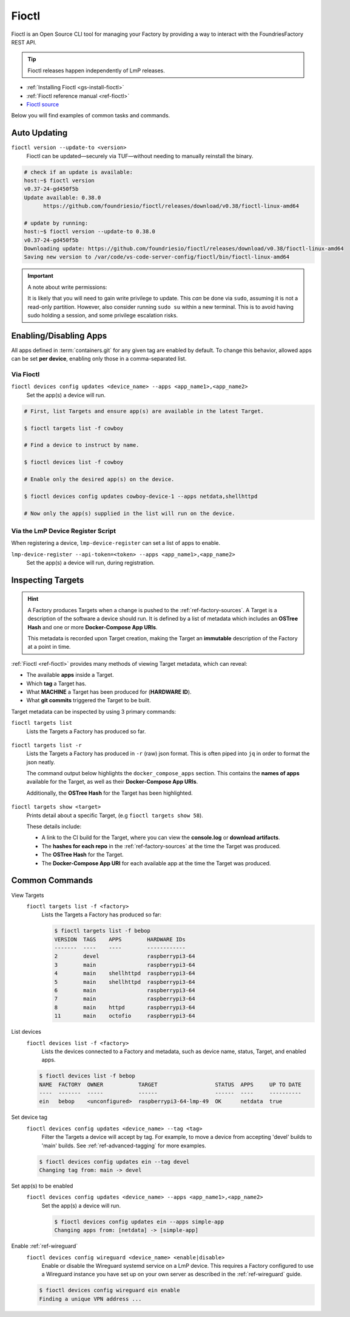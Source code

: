.. _ug-fioctl:

Fioctl
======

Fioctl is an Open Source CLI tool for managing your Factory by providing a way to interact with the FoundriesFactory REST API.

.. tip::
   Fioctl releases happen independently of LmP releases.

* :ref:`Installing Fioctl <gs-install-fioctl>`
* :ref:`Fioctl reference manual <ref-fioctl>`
* `Fioctl source <https://github.com/foundriesio/fioctl>`_

Below you will find examples of common tasks and commands.

.. _ug-fioctl-auto-update:

Auto Updating
-------------

``fioctl version --update-to <version>``
  Fioctl can be updated—securely via TUF—without needing to manually reinstall the binary.

.. code-block:: console
  
   # check if an update is available:
   host:~$ fioctl version
   v0.37-24-gd450f5b
   Update available: 0.38.0
	 https://github.com/foundriesio/fioctl/releases/download/v0.38/fioctl-linux-amd64

   # update by running:
   host:~$ fioctl version --update-to 0.38.0
   v0.37-24-gd450f5b
   Downloading update: https://github.com/foundriesio/fioctl/releases/download/v0.38/fioctl-linux-amd64
   Saving new version to /var/code/vs-code-server-config/fioctl/bin/fioctl-linux-amd64

.. important::
   
   A note about write permissions:
  
   It is likely that you will need to gain write privilege to update.
   This *can* be done via ``sudo``, assuming it is not a read-only partition.
   However, also consider running ``sudo su`` within a new terminal.
   This is to avoid having sudo holding a session, and some privilege escalation risks.

.. seealso::
   :ref:`Updating Fioctl version for writing to TUF Root <team-based-access-tuf>`

.. _ug-fioctl-enable-apps:

Enabling/Disabling Apps
-----------------------

All apps defined in :term:`containers.git` for any given tag are enabled by default.
To change this behavior, allowed apps can be set **per device**, enabling only those in a comma-separated list.

Via Fioctl
~~~~~~~~~~

``fioctl devices config updates <device_name> --apps <app_name1>,<app_name2>``
  Set the app(s) a device will run.

.. code-block:: console
   
   # First, list Targets and ensure app(s) are available in the latest Target.

   $ fioctl targets list -f cowboy

   # Find a device to instruct by name.

   $ fioctl devices list -f cowboy

   # Enable only the desired app(s) on the device.

   $ fioctl devices config updates cowboy-device-1 --apps netdata,shellhttpd

   # Now only the app(s) supplied in the list will run on the device.


Via the LmP Device Register Script
~~~~~~~~~~~~~~~~~~~~~~~~~~~~~~~~~~

When registering a device, ``lmp-device-register`` can set a list of apps to enable.

``lmp-device-register --api-token=<token> --apps <app_name1>,<app_name2>``
  Set the app(s) a device will run, during registration.

.. _ug-fioctl-inspecting-targets:

Inspecting Targets
------------------

.. hint::
   A Factory produces Targets when a change is pushed to the :ref:`ref-factory-sources`.
   A Target is a description of the software a device should run.
   It is defined by a list of metadata which includes an **OSTree Hash** and one or more **Docker-Compose App URIs**.

   This metadata is recorded upon Target creation, making the Target an **immutable** description of the Factory at a point in time.

:ref:`Fioctl <ref-fioctl>` provides many methods of viewing Target metadata, which can reveal:

* The available **apps** inside a Target.
* Which **tag** a Target has.
* What **MACHINE** a Target has been produced for (**HARDWARE ID**).
* What **git commits** triggered the Target to be built.

Target metadata can be inspected by using 3 primary commands:

``fioctl targets list``
    Lists the Targets a Factory has produced so far.

      .. toggle-header::
         :header: **Click to show command output**

         .. code-block::

           $ fioctl targets list
           VERSION  TAGS    APPS                             HARDWARE IDs
           -------  ----    ----                             ------------
           1        main    simple-app,netdata               raspberrypi3-64
           2        devel   mosquitto,simple-app,netdata     raspberrypi3-64
           3        devel   simple-app,netdata,mosquitto     raspberrypi3-64

``fioctl targets list -r``
    Lists the Targets a Factory has produced in ``-r`` (raw) json format.
    This is often piped into ``jq`` in order to format the json neatly.

    The command output below highlights the ``docker_compose_apps`` section.
    This contains the **names of apps** available for the Target, as well as their **Docker-Compose App URIs**.

    Additionally, the **OSTree Hash** for the Target has been highlighted.

      .. toggle-header::
         :header: **Click to show command output**

         .. code-block::
            :linenos:
            :emphasize-lines: 16,37-45

              $ fioctl targets list -r | jq
              {
                "signatures": [
                  {
                    "keyid": "e682f3c903f666344ad4431d5f24c8db5941e9c2649a7aee3e589f92ef1c4a68",
                    "method": "rsassa-pss-sha256",
                    "sig": "nVQdna4yfd5AUrGya1rILOjs2x457L654ou9Ia1guRvhIPNXWNGGxWUVXLxVbKUfZj/M902V9lL3uswC5tCU/HUDfyIVDG6aKH9kCocV146NMA+htmjqX8csaKcjp5xV9/ZWAtqHgYPAhFD3e4t/qhYRaSroIdLnyPTzs0KbibmNVsEz4SfXo+OAr0RxigUfWi+O8r/0FS26drB+9D76cO8oothQgXoTD9Vg7o2YZflV62IBoJBPsnHuCUV9e4NWJvnHSE8qaCVYdwKugcAnBH+Yn+PaTmX+WwfwJ7Zi3/e+qJAQnk8LTUoNo+86zl0TyGR1DGHma0zM8XywsDaoRw=="
                  }
                ],
                "signed": {
                  "_type": "Targets",
                  "expires": "2020-11-21T02:20:20Z",
                  "targets": {
                    "raspberrypi3-64-lmp-57": {
                      "hashes": {
                        "sha256": "2d1655fb1e04e2ed39536dd96485687945ac87d6f9e7d79a01f06ec6e5d161b1"
                      },
                      "length": 0,
                      "custom": {
                        "cliUploaded": false,
                        "name": "raspberrypi3-64-lmp",
                        "version": "57",
                        "hardwareIds": [
                          "raspberrypi3-64"
                        ],
                        "targetFormat": "OSTREE",
                        "uri": "https://ci.foundries.io/projects/cowboy/lmp/builds/53",
                        "createdAt": "2020-10-21T02:20:18Z",
                        "updatedAt": "2020-10-21T02:20:18Z",
                        "lmp-manifest-sha": "f39a2e1d1f81523ce222270ed9ddb3a87ff3ca09",
                        "arch": "aarch64",
                        "image-file": "lmp-factory-image-raspberrypi3-64.wic.gz",
                        "meta-subscriber-overrides-sha": "2cd6253273fc7de5ece8a45b9ec4247bcdd0556e",
                        "tags": [
                          "devel"
                        ],
                        "docker_compose_apps": {
                          "mosquitto": {
                            "uri": "hub.foundries.io/cowboy/mosquitto@sha256:1ec9667ac7877e59d043527675f36b258d6dce33bbb9153bc8504dd20152f42a"
                          },
                          "simple-app": {
                            "uri": "hub.foundries.io/cowboy/simple-app@sha256:a123f517cf68939cb15bcfe9a77fb421b1a2f57bc23834e3e925113bf6d134a7"
                          },
                          "netdata": {
                            "uri": "hub.foundries.io/cowboy/netdata@sha256:4994cbdc80c875783442a7aa88e45258fba190093d27b127ee7a667dfc3f647e"
                          }
                        },
                        "containers-sha": "8d040d62f961289130c1f0dfc366d0ce79c2e571"
                      }
                    }

``fioctl targets show <target>``
    Prints detail about a specific Target, (e.g ``fioctl targets show 58``).

    These details include:

    * A link to the CI build for the Target, where you can  view the **console.log** or **download artifacts**.
    * The **hashes for each repo** in the :ref:`ref-factory-sources` at the time the Target was produced.
    * The **OSTree Hash** for the Target.
    * The **Docker-Compose App URI** for each available app at the time the Target was produced.

      .. toggle-header::
         :header: **Click to show command output**

         .. code-block::

           $ fioctl targets show 58
           Tags:	devel
           CI:	https://ci.foundries.io/projects/cowboy/lmp/builds/58/
           Source:
           	https://source.foundries.io/factories/cowboy/lmp-manifest.git/commit/?id=f39a2e1d1f81523ce222270ed9ddb3a87ff3ca09
           	https://source.foundries.io/factories/cowboy/meta-subscriber-overrides.git/commit/?id=2cd6253273fc7de5ece8a45b9ec4247bcdd0556e
           	https://source.foundries.io/factories/cowboy/containers.git/commit/?id=16ac8d1e169d07bd44ff7b01de72783a0c05d6e2

           TARGET NAME             OSTREE HASH - SHA256
           -----------             --------------------
           raspberrypi3-64-lmp-58  2d1655fb1e04e2ed39536dd96485687945ac87d6f9e7d79a01f06ec6e5d161b1

           COMPOSE APP   VERSION
           -----------   -------
           netdata       hub.foundries.io/cowboy/netdata@sha256:9fe7b87ed796025a3398e40bae4d9e3d2eef84414d9e5f4487f33e7dcb611ec7
           mosquitto     hub.foundries.io/cowboy/mosquitto@sha256:143656c7739f15da23697480f98f1dddbdffe4f16cca2e7f81f32bb7769f3d9d
           simple-app    hub.foundries.io/cowboy/simple-app@sha256:a03a03b4ca50650d5d9f171e92278a5176377c1265f764320d7b55b75d923431

.. _ug-fioctl-common-commands:

Common Commands
---------------

View Targets
  ``fioctl targets list -f <factory>``
    Lists the Targets a Factory has produced so far:

    .. code-block:: console
   
       $ fioctl targets list -f bebop
       VERSION  TAGS    APPS        HARDWARE IDs
       -------  ----    ----        ------------
       2        devel               raspberrypi3-64
       3        main                raspberrypi3-64
       4        main    shellhttpd  raspberrypi3-64
       5        main    shellhttpd  raspberrypi3-64
       6        main                raspberrypi3-64
       7        main                raspberrypi3-64
       8        main    httpd       raspberrypi3-64
       11       main    octofio     raspberrypi3-64

List devices
  ``fioctl devices list -f <factory>``
    Lists the devices connected to a Factory and metadata, such as device name, status, Target, and enabled apps.

  .. code-block:: console
     
     $ fioctl devices list -f bebop                                                  
     NAME  FACTORY  OWNER           TARGET                  STATUS  APPS     UP TO DATE                                                                              
     ----  -------  -----           ------                  ------  ----     ----------                                                                              
     ein   bebop    <unconfigured>  raspberrypi3-64-lmp-49  OK      netdata  true    

Set device tag
  ``fioctl devices config updates <device_name> --tag <tag>``
    Filter the Targets a device will accept by tag.
    For example, to move a device from accepting 'devel' builds to 'main' builds.
    See :ref:`ref-advanced-tagging` for more examples.

  .. code-block:: console

     $ fioctl devices config updates ein --tag devel                                 
     Changing tag from: main -> devel  

Set app(s) to be enabled
  ``fioctl devices config updates <device_name> --apps <app_name1>,<app_name2>``
    Set the app(s) a device will run.
  
    .. code-block:: console

       $ fioctl devices config updates ein --apps simple-app                           
       Changing apps from: [netdata] -> [simple-app] 

Enable :ref:`ref-wireguard`
  ``fioctl devices config wireguard <device_name> <enable|disable>``
    Enable or disable the Wireguard systemd service on a LmP device.
    This requires a Factory configured to use a  Wireguard instance you have set up on your own server as described in the :ref:`ref-wireguard` guide.

  .. code-block::

     $ fioctl devices config wireguard ein enable                                    
     Finding a unique VPN address ... 
